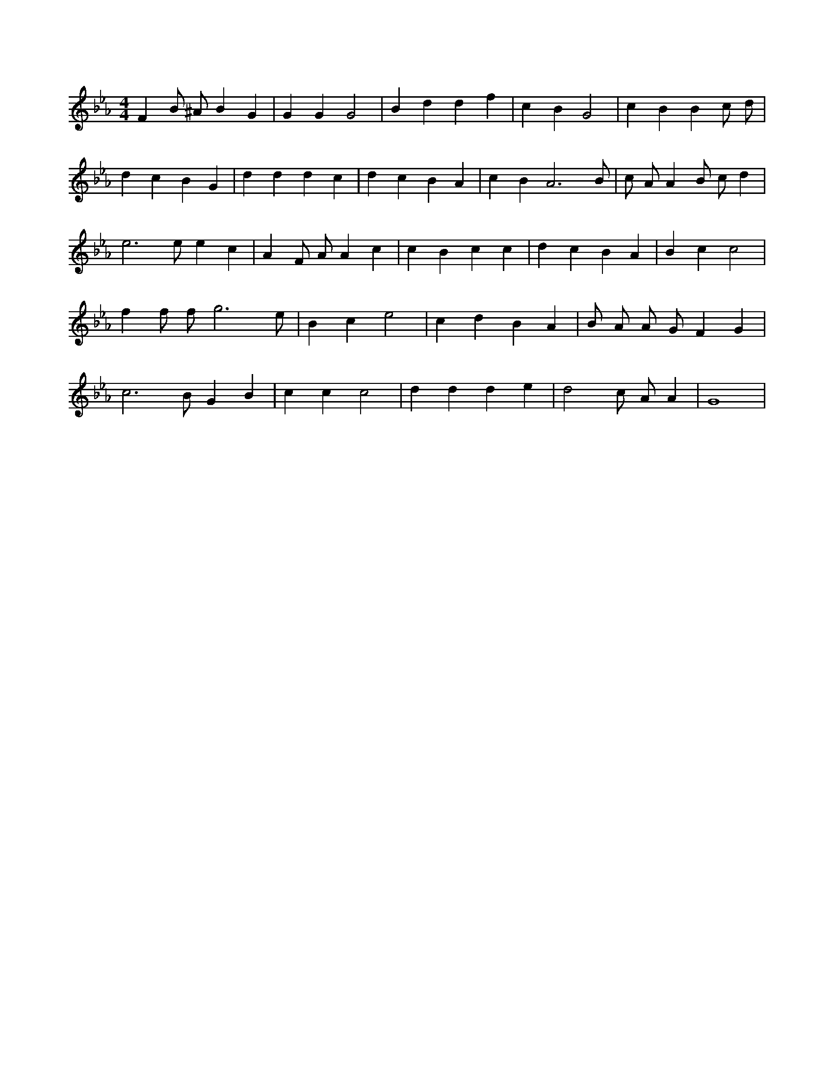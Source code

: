 X:120
L:1/4
M:4/4
K:EbMaj
F B/2 ^A/2 B G | G G G2 | B d d f | c B G2 | c B B c/2 d/2 | d c B G | d d d c | d c B A | c B A3 /2 B/2 | c/2 A/2 A B/2 c/2 d | e3 /2 e/2 e c | A F/2 A/2 A c | c B c c | d c B A | B c c2 | f f/2 f/2 g3 /2 e/2 | B c e2 | c d B A | B/2 A/2 A/2 G/2 F G | c3 /2 B/2 G B | c c c2 | d d d e | d2 c/2 A/2 A | G4 |
